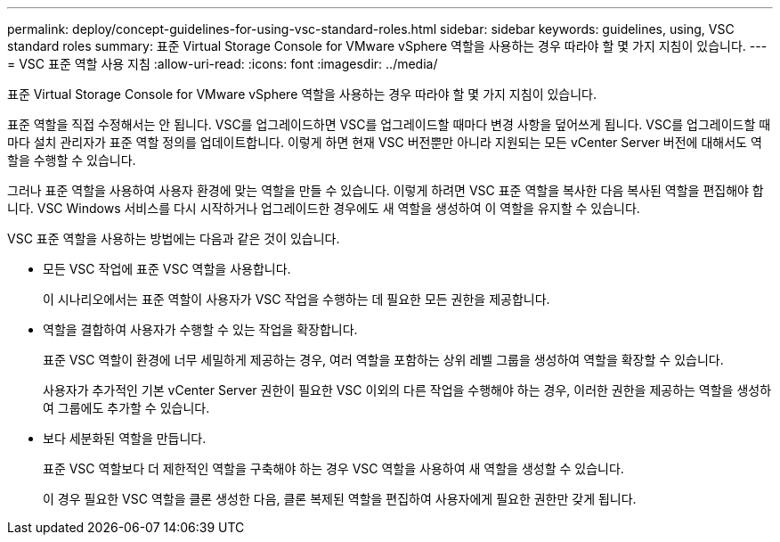 ---
permalink: deploy/concept-guidelines-for-using-vsc-standard-roles.html 
sidebar: sidebar 
keywords: guidelines, using, VSC standard roles 
summary: 표준 Virtual Storage Console for VMware vSphere 역할을 사용하는 경우 따라야 할 몇 가지 지침이 있습니다. 
---
= VSC 표준 역할 사용 지침
:allow-uri-read: 
:icons: font
:imagesdir: ../media/


[role="lead"]
표준 Virtual Storage Console for VMware vSphere 역할을 사용하는 경우 따라야 할 몇 가지 지침이 있습니다.

표준 역할을 직접 수정해서는 안 됩니다. VSC를 업그레이드하면 VSC를 업그레이드할 때마다 변경 사항을 덮어쓰게 됩니다. VSC를 업그레이드할 때마다 설치 관리자가 표준 역할 정의를 업데이트합니다. 이렇게 하면 현재 VSC 버전뿐만 아니라 지원되는 모든 vCenter Server 버전에 대해서도 역할을 수행할 수 있습니다.

그러나 표준 역할을 사용하여 사용자 환경에 맞는 역할을 만들 수 있습니다. 이렇게 하려면 VSC 표준 역할을 복사한 다음 복사된 역할을 편집해야 합니다. VSC Windows 서비스를 다시 시작하거나 업그레이드한 경우에도 새 역할을 생성하여 이 역할을 유지할 수 있습니다.

VSC 표준 역할을 사용하는 방법에는 다음과 같은 것이 있습니다.

* 모든 VSC 작업에 표준 VSC 역할을 사용합니다.
+
이 시나리오에서는 표준 역할이 사용자가 VSC 작업을 수행하는 데 필요한 모든 권한을 제공합니다.

* 역할을 결합하여 사용자가 수행할 수 있는 작업을 확장합니다.
+
표준 VSC 역할이 환경에 너무 세밀하게 제공하는 경우, 여러 역할을 포함하는 상위 레벨 그룹을 생성하여 역할을 확장할 수 있습니다.

+
사용자가 추가적인 기본 vCenter Server 권한이 필요한 VSC 이외의 다른 작업을 수행해야 하는 경우, 이러한 권한을 제공하는 역할을 생성하여 그룹에도 추가할 수 있습니다.

* 보다 세분화된 역할을 만듭니다.
+
표준 VSC 역할보다 더 제한적인 역할을 구축해야 하는 경우 VSC 역할을 사용하여 새 역할을 생성할 수 있습니다.

+
이 경우 필요한 VSC 역할을 클론 생성한 다음, 클론 복제된 역할을 편집하여 사용자에게 필요한 권한만 갖게 됩니다.


